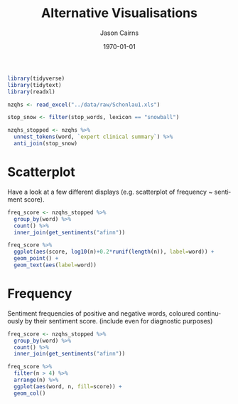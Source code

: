 #+TITLE:Alternative Visualisations

#+options: ':nil *:t -:t ::t <:t H:3 \n:nil ^:t arch:headline
#+options: author:t broken-links:nil c:nil creator:nil
#+options: d:(not "LOGBOOK") date:t e:t email:nil f:t inline:t num:t
#+options: p:nil pri:nil prop:nil stat:t tags:t tasks:t tex:t
#+options: timestamp:t title:t toc:nil todo:t |:t

#+author: Jason Cairns
#+email: jcai849@aucklanduni.ac.nz
#+language: en
#+select_tags: export
#+exclude_tags: noexport
#+creator: Emacs 26.1 (Org mode 9.2.3)

#+latex_class: article
#+LATEX_CLASS_OPTIONS: [a4paper, 11pt]
#+LATEX_HEADER: \usepackage{natbib}
#+LATEX_HEADER: \usepackage{minted}
#+LATEX_HEADER: \usepackage{mathtools}
#+LATEX_HEADER: \usepackage{amsfonts}
#+latex_header_extra:
#+description:
#+keywords:
#+subtitle:
#+date: \today

#+begin_src R :results output silent :colnames yes :session rsession1 :tangle yes :comments link :exports both
  library(tidyverse)
  library(tidytext)
  library(readxl)

  nzqhs <- read_excel("../data/raw/Schonlau1.xls")

  stop_snow <- filter(stop_words, lexicon == "snowball")

  nzqhs_stopped <- nzqhs %>%
    unnest_tokens(word, `expert clinical summary`) %>%
    anti_join(stop_snow)
#+end_src

* Scatterplot
Have a look at a few different displays (e.g. scatterplot of frequency ~ sentiment score).

#+begin_src R :file sent-scatter.png :res 100 :height 400 :width 600 :results output graphics :colnames yes :session rsession1 :exports both :eval never-export
  freq_score <- nzqhs_stopped %>%
    group_by(word) %>%
    count() %>%
    inner_join(get_sentiments("afinn"))

  freq_score %>%
    ggplot(aes(score, log10(n)+0.2*runif(length(n)), label=word)) +
    geom_point() +
    geom_text(aes(label=word))
#+end_src

#+RESULTS:
[[file:chart.png]]


* Frequency

Sentiment frequencies of positive and negative words, coloured continuously by their sentiment score. (include even for diagnostic purposes)

#+begin_src R :file sent-freq.png :res 100 :height 400 :width 600 :results output graphics :colnames yes :session rsession1 :exports both :eval never-export
  freq_score <- nzqhs_stopped %>%
    group_by(word) %>%
    count() %>%
    inner_join(get_sentiments("afinn"))

  freq_score %>%
    filter(n > 4) %>%
    arrange(n) %>%
    ggplot(aes(word, n, fill=score)) +
    geom_col()
#+end_src

#+RESULTS:
[[file:sent-freq.png]]
